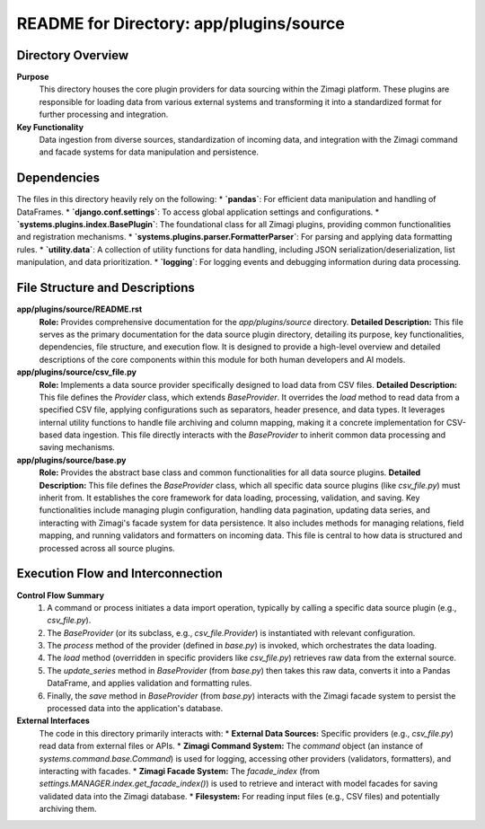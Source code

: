 =====================================================
README for Directory: app/plugins/source
=====================================================

Directory Overview
------------------

**Purpose**
   This directory houses the core plugin providers for data sourcing within the Zimagi platform. These plugins are responsible for loading data from various external systems and transforming it into a standardized format for further processing and integration.

**Key Functionality**
   Data ingestion from diverse sources, standardization of incoming data, and integration with the Zimagi command and facade systems for data manipulation and persistence.

Dependencies
-------------------------

The files in this directory heavily rely on the following:
*   **`pandas`**: For efficient data manipulation and handling of DataFrames.
*   **`django.conf.settings`**: To access global application settings and configurations.
*   **`systems.plugins.index.BasePlugin`**: The foundational class for all Zimagi plugins, providing common functionalities and registration mechanisms.
*   **`systems.plugins.parser.FormatterParser`**: For parsing and applying data formatting rules.
*   **`utility.data`**: A collection of utility functions for data handling, including JSON serialization/deserialization, list manipulation, and data prioritization.
*   **`logging`**: For logging events and debugging information during data processing.

File Structure and Descriptions
-------------------------------

**app/plugins/source/README.rst**
     **Role:** Provides comprehensive documentation for the `app/plugins/source` directory.
     **Detailed Description:** This file serves as the primary documentation for the data source plugin directory, detailing its purpose, key functionalities, dependencies, file structure, and execution flow. It is designed to provide a high-level overview and detailed descriptions of the core components within this module for both human developers and AI models.

**app/plugins/source/csv_file.py**
     **Role:** Implements a data source provider specifically designed to load data from CSV files.
     **Detailed Description:** This file defines the `Provider` class, which extends `BaseProvider`. It overrides the `load` method to read data from a specified CSV file, applying configurations such as separators, header presence, and data types. It leverages internal utility functions to handle file archiving and column mapping, making it a concrete implementation for CSV-based data ingestion. This file directly interacts with the `BaseProvider` to inherit common data processing and saving mechanisms.

**app/plugins/source/base.py**
     **Role:** Provides the abstract base class and common functionalities for all data source plugins.
     **Detailed Description:** This file defines the `BaseProvider` class, which all specific data source plugins (like `csv_file.py`) must inherit from. It establishes the core framework for data loading, processing, validation, and saving. Key functionalities include managing plugin configuration, handling data pagination, updating data series, and interacting with Zimagi's facade system for data persistence. It also includes methods for managing relations, field mapping, and running validators and formatters on incoming data. This file is central to how data is structured and processed across all source plugins.

Execution Flow and Interconnection
----------------------------------

**Control Flow Summary**
   1.  A command or process initiates a data import operation, typically by calling a specific data source plugin (e.g., `csv_file.py`).
   2.  The `BaseProvider` (or its subclass, e.g., `csv_file.Provider`) is instantiated with relevant configuration.
   3.  The `process` method of the provider (defined in `base.py`) is invoked, which orchestrates the data loading.
   4.  The `load` method (overridden in specific providers like `csv_file.py`) retrieves raw data from the external source.
   5.  The `update_series` method in `BaseProvider` (from `base.py`) then takes this raw data, converts it into a Pandas DataFrame, and applies validation and formatting rules.
   6.  Finally, the `save` method in `BaseProvider` (from `base.py`) interacts with the Zimagi facade system to persist the processed data into the application's database.

**External Interfaces**
   The code in this directory primarily interacts with:
   *   **External Data Sources:** Specific providers (e.g., `csv_file.py`) read data from external files or APIs.
   *   **Zimagi Command System:** The `command` object (an instance of `systems.command.base.Command`) is used for logging, accessing other providers (validators, formatters), and interacting with facades.
   *   **Zimagi Facade System:** The `facade_index` (from `settings.MANAGER.index.get_facade_index()`) is used to retrieve and interact with model facades for saving validated data into the Zimagi database.
   *   **Filesystem:** For reading input files (e.g., CSV files) and potentially archiving them.
